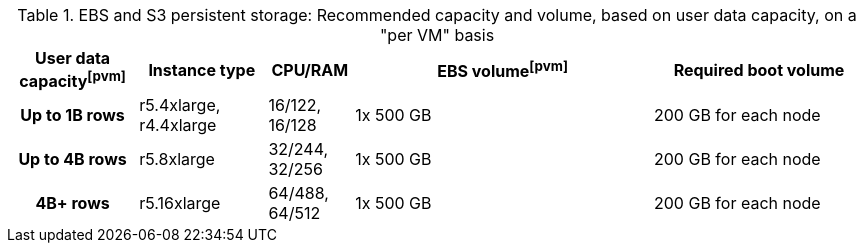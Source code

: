 .EBS and S3 persistent storage: Recommended capacity and volume, based on user data capacity, on a "per VM" basis
[cols="15h,15,10,~,25",options="header"]
|===
| User data capacityfootnote:pvm[] | Instance type | CPU/RAM | EBS volumefootnote:pvm[] | Required boot volume

| Up to 1B rows| r5.4xlarge, r4.4xlarge | 16/122, 16/128 | 1x 500 GB | 200 GB for each node

| Up to 4B rows | r5.8xlarge | 32/244, 32/256 | 1x 500 GB | 200 GB for each node

| 4B+ rows | r5.16xlarge | 64/488, 64/512 | 1x 500 GB | 200 GB for each node
|===

